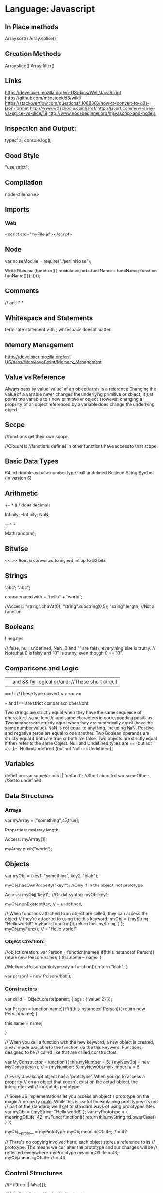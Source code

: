 * Language: Javascript

** In Place methods
   Array.sort()
   Array.splice()


** Creation Methods
   Array.slice()
   Array.filter()


** Links
   https://developer.mozilla.org/en-US/docs/Web/JavaScript
   https://github.com/mbostock/d3/wiki/
   https://stackoverflow.com/questions/11088303/how-to-convert-to-d3s-json-format
   http://www.w3schools.com/jsref/
   http://jsperf.com/new-array-vs-splice-vs-slice/19
   http://www.nodebeginner.org/#javascript-and-nodejs

** Inspection and Output:
   typeof a;
   console.log();

** Good Style
   "use strict";

** Compilation
   node <filename>

** Imports
*** Web
    <script src="myFile.js"></script>

** Node
   var noiseModule = require("./perlinNoise");

   Write Files as:
   (function(){
   module.exports.funcName = funcName;
   function funName(){};
   })();



** Comments
   // and /* */

** Whitespace and Statements
   terminate statement with ;
   whitespace doesnt matter


** Memory Management
   https://developer.mozilla.org/en-US/docs/Web/JavaScript/Memory_Management

** Value vs Reference

   Always pass by value 'value' of an object/array is a reference
   Changing the value of a variable never changes the underlying
   primitive or object, it just points the variable to a new primitive or
   object.  However, changing a property of an object referenced by a
   variable does change the underlying object.


** Scope
   //functions get their own scope.

   //Closures:
   //functions defined in other functions have access to that scope

** Basic Data Types
   64-bit double as base number type.
   null
   undefined
   Boolean
   String
   Symbol (in version 6)

** Arithmetic
   +- * ()
   / does decimals

   Infinity;
   -Infinity;
   NaN;

   +=, *=
   ++ --

   Math.random();

** Bitwise
   << >>
   float is converted to signed int up to 32 bits

** Strings
   'abc';
   "abc";

   concatenated with +
   "hello" + "world";

   //Access:
   "string".charAt(0);
   "string".substring(0,5);
   "string".length; //Not a function

** Booleans
   ! negates

   // false, null, undefined, NaN, 0 and "" are falsy; everything else is truthy.
   // Note that 0 is falsy and "0" is truthy, even though 0 == "0".


** Comparisons and Logic
   || and && for logical or/and; //These short circuit
   == != //These type convert
   < > <= >=

   === and !== are strict comparison operators:

   Two strings are strictly equal when they have the same
   sequence of characters, same length, and same characters in
   corresponding positions.  Two numbers are strictly equal when
   they are numerically equal (have the same number value). NaN
   is not equal to anything, including NaN. Positive and negative
   zeros are equal to one another.  Two Boolean operands are
   strictly equal if both are true or both are false.  Two
   objects are strictly equal if they refer to the same Object.
   Null and Undefined types are == (but not
   ===). [I.e. Null==Undefined (but not Null===Undefined)]



** Variables
   definition:
   var someVar = 5 || "default"; //Short circuited
   var someOther; //Set to undefined



** Data Structures

*** Arrays
    var myArray = ["something",45,true];

    Properties:
    myArray.length;


    Access:
    myArrray[1];

    myArray.push("world");

** Objects
   var myObj = {key1: "something", key2: "blah"};

   myObj.hasOwnProperty("key1"); //Only if in the object, not prototype

   Access:
   myObj['key1'];
   //Or dot syntax:
   myObj.key1;

   myObj.nonExistentKey; // = undefined;

   // When functions attached to an object are called, they can access the object
   // they're attached to using the this keyword.
   myObj = {
   myString: "Hello world!",
   myFunc: function(){
   return this.myString;
   }
   };
   myObj.myFunc(); // = "Hello world!"


*** Object Creation:
    //object creation:
    var Person = function(name){
    if(!this instanceof Person){
    return new Person(name);
    }
    this.name = name;
    }

    //Methods
    Person.prototype.say = function(){
    return "blah";
    }

    var person1 = new Person('bob');


*** Constructors
    var child = Object.create(parent, {
    age : { value: 2}
    });

    var Person = function(name){
    if(!(this instanceof Person)){
    return new Person(name);
    }

    this.name = name;

    }


    // When you call a function with the new keyword, a new object is created, and
    // made available to the function via the this keyword. Functions designed to be
    // called like that are called constructors.

    var MyConstructor = function(){
    this.myNumber = 5;
    }
    myNewObj = new MyConstructor(); // = {myNumber: 5}
    myNewObj.myNumber; // = 5

    // Every JavaScript object has a 'prototype'. When you go to access a property
    // on an object that doesn't exist on the actual object, the interpreter will
    // look at its prototype.

    // Some JS implementations let you access an object's prototype on the magic
    // property __proto__. While this is useful for explaining prototypes it's not
    // part of the standard; we'll get to standard ways of using prototypes later.
    var myObj = {
    myString: "Hello world!"
    };
    var myPrototype = {
    meaningOfLife: 42,
    myFunc: function(){
    return this.myString.toLowerCase()
    }
    };

    myObj.__proto__ = myPrototype;
    myObj.meaningOfLife; // = 42


    // There's no copying involved here; each object stores a reference to its
    // prototype. This means we can alter the prototype and our changes will be
    // reflected everywhere.
    myPrototype.meaningOfLife = 43;
    myObj.meaningOfLife; // = 43



** Control Structures

   //IF
   if(true || false){};

   //WHILE
   while(true){};
   do {} while(true);

   //FOR
   for(var i = 0; i < 5; i++){}

   for(var x in a){
   if(a.hasOwnProperty(x)){

   }
   }

   //Switch:
   //checks for equality with ===
   //uses break;
   switch(something){
   case 'A':
   2+2;
   break;
   }

** Functions
   //first class.
   function myFunction(aParam){
   return aParam;
   }

   myFunction("foo");

   //Self modifying function
   var scareMe = function() {
   //first time through
   //then reassignment:
   scareMe = function(){
   //blah
   };

   }

   // We can also specify a context for a function to execute in when we
   // invoke it using 'call' or 'apply'.

   var anotherFunc = function(s){
   return this.myString + s;
   }
   anotherFunc.call(myObj, " And Hello Moon!"); // = "Hello World! And Hello Moon!"

   // The 'apply' function is nearly identical, but takes an array for an
   // argument list.

   anotherFunc.apply(myObj, [" And Hello Sun!"]); // = "Hello World! And Hello Sun!"

   // This is useful when working with a function that accepts a sequence
   // of arguments and you want to pass an array.

   Math.min(42, 6, 27); // = 6
   Math.min([42, 6, 27]); // = NaN (uh-oh!)
   Math.min.apply(Math, [42, 6, 27]); // = 6

   // But, 'call' and 'apply' are only temporary. When we want it to
   // stick, we can use bind.

   var boundFunc = anotherFunc.bind(myObj);
   boundFunc(" And Hello Saturn!"); // = "Hello World! And Hello Saturn!"

   // Bind can also be used to partially apply (curry) a function.

   var product = function(a, b){ return a * b; }
   var doubler = product.bind(this, 2);
   doubler(8); // = 16



** Examples



** Language Specific Concepts:

*** Currying:
    //general purpose curry function:
    function curry(fn){
    var slice = Array.prototype.slice,
    stored_args = slice.call(arguments, 1);
    return function() {
    var new_args = slice.call(arguments),
    args = store_args.concat(new_args);
    return fn.apply(null,args);
    };
    }

    //usage of curry function:
    var curried = curry(add, 1);
    curried(10,10,10); //will produce 31



*** Regex
    //g = global, m = multiline, i = case insensitive
    var re = /\\/gm;
    //Or for runtime creation of the regex:
    var re = new RegExp("\\\\","gm");
    //Regex application
    "blah\\".replace(re,"");


** Browser stuff:
   setTimeout(aFunction,5000); //Five seconds time


** D3:
   http://www.cheat-sheets.org/own/svg/index.xhtml
   http://www.jeromecukier.net/wp-content/uploads/2012/10/d3-cheat-sheet.pdf

*** Shapes:
    circle,
    rectangle


** Grunt
   To set up an npm package.json:
   npm init

   To install and add to dependency list:
   npm install <package> --save-dev



   Grunt:
   http://adrianmejia.com/blog/2014/10/07/grunt-js-tutorial-from-beginner-to-ninja/
   http://gruntjs.com/sample-gruntfile
   To add a task:
   grunt.registerTask(name,description,function);

   If the function has parameters, they are passed in as part of the cla's.
   is: grunt testTask:someParameter

   Or:
   grunt.registerTask(name,[taskNames]);

   Warnings and errors:
   grunt.fail.warn()
   grunt.fail.fatal

   Logs:
   grunt.log.[writeln,write,subhead,error,ok]();

   Files:
   grunt.file.[write,read,readJSON,delete,copy,mkdir]();
   grunt.file.expand(); -> returns an array with all files matching a pattern (use ! to exclude)
   grunt.file.recurse(); -> expand path, return a callback???

   Task internal Methods:
   this.requires([taksNames]);
   this.name() -> name of the task;
   this.args();

   ----- Plugins:

   to install a plugin:
   npm install grunt-contrib-**** --save-dev

   load the plugin in the gruntfile:
   grunt.loadNpmTasks('grunt-contrib-****');

   Top Plugins:
   jshint (use .jshintrc for settings)
   watch  (to run tasks when files change)
   uglify
   clean
   concat
   connect
   concurrent
** gl
   https://aerotwist.com/tutorials/an-introduction-to-shaders-part-2/
   http://www.gamasutra.com/view/feature/131507/a_realtime_procedural_universe_.php?page=2
   http://www.gamasutra.com/view/feature/131841/continuous_lod_terrain_meshing_.php?page=4
   http://stackoverflow.com/questions/9252764/how-to-create-a-custom-mesh-on-three-js
   www.3dgep.com/category/graphics-programming/opengl/
   http://threejs.org/docs/index.html#Manual/Introduction/Matrix_transformations


